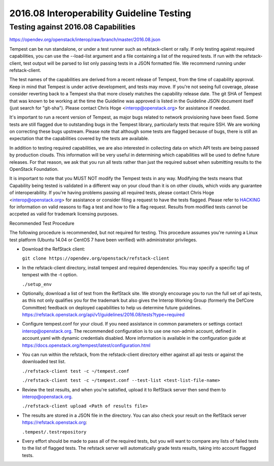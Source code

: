 2016.08 Interoperability Guideline Testing
==========================================

Testing against 2016.08 Capabilities
-------------------------------------

https://opendev.org/openstack/interop/raw/branch/master/2016.08.json

Tempest can be run standalone, or under a test runner such as refstack-client
or rally. If only testing against required capabilities, you can use the
--load-list argument and a file containing a list of the required tests. If
run with the refstack-client, test output will be parsed to list only
passing tests in a JSON formatted file. We recommend running under
refstack-client.

The test names of the capabilities are derived from a recent release of
Tempest, from the time of capability approval. Keep in mind that Tempest
is under active development, and tests may move. If you're not seeing
full coverage, please consider reverting back to a Tempest sha that more
closely matches the capability release date. The git SHA of Tempest that was
known to be working at the time the Guideline was approved is listed in the
Guideline JSON document itself (just search for "git-sha").  Please contact
Chris Hoge <interop@openstack.org> for assistance if needed.

It's important to run a recent version of Tempest, as major bugs related to
network provisioning have been fixed. Some tests are still flagged due to
outstanding bugs in the Tempest library, particularly tests that require SSH.
We are working on correcting these bugs upstream. Please note that
although some tests are flagged because of bugs, there is still an
expectation that the capabilities covered by the tests are available.

In addition to testing required capabilities, we are also interested
in collecting data on which API tests are being passed by production clouds.
This information will be very useful in determining which capabilities will be
used to define future releases.  For that reason, we ask that you run all
tests rather than just the required subset when submitting results to
the OpenStack Foundation.

It is important to note that you MUST NOT modify the Tempest tests in any
way.  Modifying the tests means that Capability being tested is validated
in a different way on your cloud than it is on other clouds, which voids
any guarantee of interoperability.  If you're having problems passing
all required tests, please contact Chris Hoge <interop@openstack.org>
for assistance or consider filing a request to have the tests flagged.
Please refer to `HACKING <../HACKING.rst>`_ for information on valid
reasons to flag a test and how to file a flag request.  Results from
modified tests cannot be accpeted as valid for trademark licensing
purposes.

Recommended Test Procedure

The following procedure is recommended, but not required for testing.
This procedure assumes you're running a Linux test platform (Ubuntu 14.04
or CentOS 7 have been verified) with administrator privileges.

* Download the RefStack client:

  ``git clone https://opendev.org/openstack/refstack-client``

* In the refstack-client directory, install tempest and required dependencies.
  You may specify a specific tag of tempest with the -t option.

  ``./setup_env``

* Optionally, download a list of test from the RefStack site. We strongly
  encourage you to run the full set of api tests, as this not only qualifies
  you for the trademark but also gives the Interop Working Group (formerly
  the DefCore Committee) feedback on deployed capabilities to help us
  determine future guidelines.
  https://refstack.openstack.org/api/v1/guidelines/2016.08/tests?type=required

* Configure tempest.conf for your cloud. If you need assistance in common
  parameters or settings contact interop@openstack.org. The recommended
  configuration is to use one non-admin account, defined in account.yaml
  with dynamic credentials disabled. More information is available in the
  configuration guide at
  https://docs.openstack.org/tempest/latest/configuration.html

* You can run within the refstack, from the refstack-client directory either
  against all api tests or against the downloaded test list.

  ``./refstack-client test -c ~/tempest.conf``

  ``./refstack-client test -c ~/tempest.conf --test-list <test-list-file-name>``

* Review the test results, and when you're satisfied, upload it to RefStack server
  then send them to interop@openstack.org.

  ``./refstack-client upload <Path of results file>``

* The results are stored in a JSON file in the directory. You can also check your
  result on the RefStack server https://refstack.openstack.org:

  ``.tempest/.testrepository``

* Every effort should be made to pass all of the required tests, but you
  will want to compare any lists of failed tests to the list of flagged tests.
  The refstack server will automatically grade tests results, taking
  into account flagged tests.
